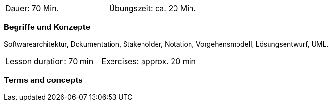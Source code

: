 
// tag::DE[]
[width=50%]
|===
| Dauer: 70 Min. | Übungszeit: ca. 20 Min.
|===

=== Begriffe und Konzepte

Softwarearchitektur, Dokumentation, Stakeholder, Notation, Vorgehensmodell, Lösungsentwurf, UML.

// end::DE[]
// tag::EN[]

|===
| Lesson duration: 70 min | Exercises: approx. 20 min
|===

=== Terms and concepts

// end::EN[]


// tag::REMARK[]
// end::REMARK[]
